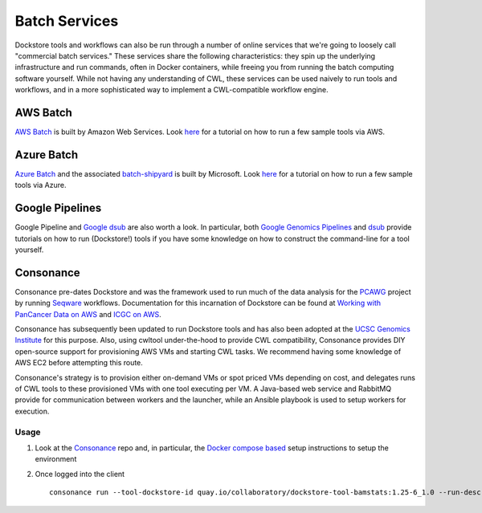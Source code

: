 Batch Services
==============

Dockstore tools and workflows can also be run through a number of online
services that we're going to loosely call "commercial batch services."
These services share the following characteristics: they spin up the
underlying infrastructure and run commands, often in Docker containers,
while freeing you from running the batch computing software yourself.
While not having any understanding of CWL, these services can be used
naively to run tools and workflows, and in a more sophisticated way to
implement a CWL-compatible workflow engine.

AWS Batch
---------

`AWS Batch <https://aws.amazon.com/batch/>`__ is built by Amazon Web
Services. Look `here <aws-batch>`__ for a tutorial on how to run a few
sample tools via AWS.

Azure Batch
-----------

`Azure Batch <https://azure.microsoft.com/en-us/services/batch/>`__ and
the associated
`batch-shipyard <https://github.com/Azure/batch-shipyard>`__ is built by
Microsoft. Look `here <azure-batch>`__ for a tutorial on how to run a
few sample tools via Azure.

Google Pipelines
----------------

Google Pipeline and `Google
dsub <https://github.com/googlegenomics/dsub>`__ are also worth a look.
In particular, both `Google Genomics
Pipelines <https://cloud.google.com/genomics/v1alpha2/pipelines>`__ and
`dsub <https://cloud.google.com/genomics/v1alpha2/dsub>`__ provide
tutorials on how to run (Dockstore!) tools if you have some knowledge on
how to construct the command-line for a tool yourself.

Consonance
----------

Consonance pre-dates Dockstore and was the framework used to run much of
the data analysis for the
`PCAWG <https://dcc.icgc.org/pcawg#!%2Fmutations>`__ project by running
`Seqware <https://seqware.github.io/>`__ workflows. Documentation for
this incarnation of Dockstore can be found at `Working with PanCancer
Data on AWS <http://icgc.org/working-pancancer-data-aws>`__ and `ICGC on
AWS <https://aws.amazon.com/public-datasets/icgc/>`__.

Consonance has subsequently been updated to run Dockstore tools and has
also been adopted at the `UCSC Genomics
Institute <https://github.com/BD2KGenomics/dcc-ops>`__ for this purpose.
Also, using cwltool under-the-hood to provide CWL compatibility,
Consonance provides DIY open-source support for provisioning AWS VMs and
starting CWL tasks. We recommend having some knowledge of AWS EC2 before
attempting this route.

Consonance's strategy is to provision either on-demand VMs or spot
priced VMs depending on cost, and delegates runs of CWL tools to these
provisioned VMs with one tool executing per VM. A Java-based web service
and RabbitMQ provide for communication between workers and the launcher,
while an Ansible playbook is used to setup workers for execution.

Usage
~~~~~

1. Look at the `Consonance <https://github.com/Consonance/consonance>`__
   repo and, in particular, the `Docker compose
   based <https://github.com/Consonance/consonance/tree/develop/container-admin>`__
   setup instructions to setup the environment
2. Once logged into the client

   ::

       consonance run --tool-dockstore-id quay.io/collaboratory/dockstore-tool-bamstats:1.25-6_1.0 --run-descriptor Dockstore.json --flavour <AWS instance-type>

.. discourse::
       :topic_identifier: 1545
